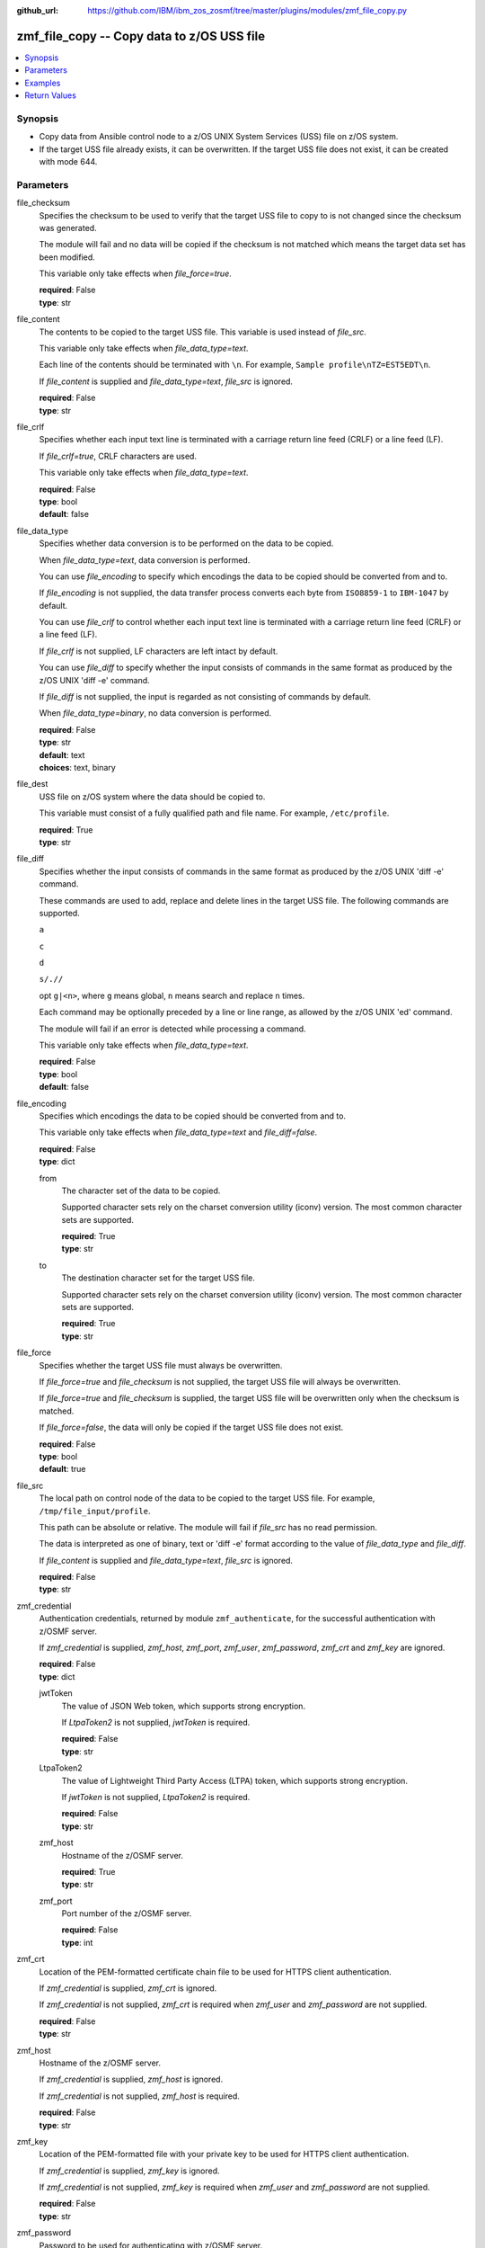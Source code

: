 
:github_url: https://github.com/IBM/ibm_zos_zosmf/tree/master/plugins/modules/zmf_file_copy.py

.. _zmf_file_copy_module:


zmf_file_copy -- Copy data to z/OS USS file
===========================================



.. contents::
   :local:
   :depth: 1
   

Synopsis
--------
- Copy data from Ansible control node to a z/OS UNIX System Services (USS) file on z/OS system.
- If the target USS file already exists, it can be overwritten. If the target USS file does not exist, it can be created with mode 644.





Parameters
----------


 
     
file_checksum
  Specifies the checksum to be used to verify that the target USS file to copy to is not changed since the checksum was generated.

  The module will fail and no data will be copied if the checksum is not matched which means the target data set has been modified.

  This variable only take effects when *file_force=true*.


  | **required**: False
  | **type**: str


 
     
file_content
  The contents to be copied to the target USS file. This variable is used instead of *file_src*.

  This variable only take effects when *file_data_type=text*.

  Each line of the contents should be terminated with ``\n``. For example, ``Sample profile\nTZ=EST5EDT\n``.

  If *file_content* is supplied and *file_data_type=text*, *file_src* is ignored.


  | **required**: False
  | **type**: str


 
     
file_crlf
  Specifies whether each input text line is terminated with a carriage return line feed (CRLF) or a line feed (LF).

  If *file_crlf=true*, CRLF characters are used.

  This variable only take effects when *file_data_type=text*.


  | **required**: False
  | **type**: bool
  | **default**: false


 
     
file_data_type
  Specifies whether data conversion is to be performed on the data to be copied.

  When *file_data_type=text*, data conversion is performed.

  You can use *file_encoding* to specify which encodings the data to be copied should be converted from and to.

  If *file_encoding* is not supplied, the data transfer process converts each byte from ``ISO8859-1`` to ``IBM-1047`` by default.

  You can use *file_crlf* to control whether each input text line is terminated with a carriage return line feed (CRLF) or a line feed (LF).

  If *file_crlf* is not supplied, LF characters are left intact by default.

  You can use *file_diff* to specify whether the input consists of commands in the same format as produced by the z/OS UNIX 'diff -e' command.

  If *file_diff* is not supplied, the input is regarded as not consisting of commands by default.

  When *file_data_type=binary*, no data conversion is performed.


  | **required**: False
  | **type**: str
  | **default**: text
  | **choices**: text, binary


 
     
file_dest
  USS file on z/OS system where the data should be copied to.

  This variable must consist of a fully qualified path and file name. For example, ``/etc/profile``.


  | **required**: True
  | **type**: str


 
     
file_diff
  Specifies whether the input consists of commands in the same format as produced by the z/OS UNIX 'diff -e' command.

  These commands are used to add, replace and delete lines in the target USS file. The following commands are supported.

  ``a``

  ``c``

  ``d``

  ``s/.//``

  opt ``g|<n>``, where ``g`` means global, ``n`` means search and replace ``n`` times.

  Each command may be optionally preceded by a line or line range, as allowed by the z/OS UNIX 'ed' command.

  The module will fail if an error is detected while processing a command.

  This variable only take effects when *file_data_type=text*.


  | **required**: False
  | **type**: bool
  | **default**: false


 
     
file_encoding
  Specifies which encodings the data to be copied should be converted from and to.

  This variable only take effects when *file_data_type=text* and *file_diff=false*.


  | **required**: False
  | **type**: dict


 
     
  from
    The character set of the data to be copied.

    Supported character sets rely on the charset conversion utility (iconv) version. The most common character sets are supported.


    | **required**: True
    | **type**: str


 
     
  to
    The destination character set for the target USS file.

    Supported character sets rely on the charset conversion utility (iconv) version. The most common character sets are supported.


    | **required**: True
    | **type**: str



 
     
file_force
  Specifies whether the target USS file must always be overwritten.

  If *file_force=true* and *file_checksum* is not supplied, the target USS file will always be overwritten.

  If *file_force=true* and *file_checksum* is supplied, the target USS file will be overwritten only when the checksum is matched.

  If *file_force=false*, the data will only be copied if the target USS file does not exist.


  | **required**: False
  | **type**: bool
  | **default**: true


 
     
file_src
  The local path on control node of the data to be copied to the target USS file. For example, ``/tmp/file_input/profile``.

  This path can be absolute or relative. The module will fail if *file_src* has no read permission.

  The data is interpreted as one of binary, text or 'diff -e' format according to the value of *file_data_type* and *file_diff*.

  If *file_content* is supplied and *file_data_type=text*, *file_src* is ignored.


  | **required**: False
  | **type**: str


 
     
zmf_credential
  Authentication credentials, returned by module ``zmf_authenticate``, for the successful authentication with z/OSMF server.

  If *zmf_credential* is supplied, *zmf_host*, *zmf_port*, *zmf_user*, *zmf_password*, *zmf_crt* and *zmf_key* are ignored.


  | **required**: False
  | **type**: dict


 
     
  jwtToken
    The value of JSON Web token, which supports strong encryption.

    If *LtpaToken2* is not supplied, *jwtToken* is required.


    | **required**: False
    | **type**: str


 
     
  LtpaToken2
    The value of Lightweight Third Party Access (LTPA) token, which supports strong encryption.

    If *jwtToken* is not supplied, *LtpaToken2* is required.


    | **required**: False
    | **type**: str


 
     
  zmf_host
    Hostname of the z/OSMF server.


    | **required**: True
    | **type**: str


 
     
  zmf_port
    Port number of the z/OSMF server.


    | **required**: False
    | **type**: int



 
     
zmf_crt
  Location of the PEM-formatted certificate chain file to be used for HTTPS client authentication.

  If *zmf_credential* is supplied, *zmf_crt* is ignored.

  If *zmf_credential* is not supplied, *zmf_crt* is required when *zmf_user* and *zmf_password* are not supplied.


  | **required**: False
  | **type**: str


 
     
zmf_host
  Hostname of the z/OSMF server.

  If *zmf_credential* is supplied, *zmf_host* is ignored.

  If *zmf_credential* is not supplied, *zmf_host* is required.


  | **required**: False
  | **type**: str


 
     
zmf_key
  Location of the PEM-formatted file with your private key to be used for HTTPS client authentication.

  If *zmf_credential* is supplied, *zmf_key* is ignored.

  If *zmf_credential* is not supplied, *zmf_key* is required when *zmf_user* and *zmf_password* are not supplied.


  | **required**: False
  | **type**: str


 
     
zmf_password
  Password to be used for authenticating with z/OSMF server.

  If *zmf_credential* is supplied, *zmf_password* is ignored.

  If *zmf_credential* is not supplied, *zmf_password* is required when *zmf_crt* and *zmf_key* are not supplied.

  If *zmf_credential* is not supplied and *zmf_crt* and *zmf_key* are supplied, *zmf_user* and *zmf_password* are ignored.


  | **required**: False
  | **type**: str


 
     
zmf_port
  Port number of the z/OSMF server.

  If *zmf_credential* is supplied, *zmf_port* is ignored.


  | **required**: False
  | **type**: int


 
     
zmf_user
  User name to be used for authenticating with z/OSMF server.

  If *zmf_credential* is supplied, *zmf_user* is ignored.

  If *zmf_credential* is not supplied, *zmf_user* is required when *zmf_crt* and *zmf_key* are not supplied.

  If *zmf_credential* is not supplied and *zmf_crt* and *zmf_key* are supplied, *zmf_user* and *zmf_password* are ignored.


  | **required**: False
  | **type**: str




Examples
--------

.. code-block:: yaml+jinja

   
   - name: Copy a local file to USS file /etc/profile
     zmf_file_copy:
       zmf_host: "sample.ibm.com"
       file_src: "/tmp/file_input/profile"
       file_dest: "/etc/profile"

   - name: Copy a local file to USS file /etc/profile only if it does not exist
     zmf_file_copy:
       zmf_host: "sample.ibm.com"
       file_src: "/tmp/file_input/profile"
       file_dest: "/etc/profile"
       file_force: false

   - name: Copy the contents to USS file /etc/profile
     zmf_file_copy:
       zmf_host: "sample.ibm.com"
       file_conntent: "Sample profile\nTZ=EST5EDT\n"
       file_dest: "/etc/profile"

   - name: Copy a local file to USS file /etc/profile as binary
     zmf_file_copy:
       zmf_host: "sample.ibm.com"
       file_src: "/tmp/file_input/profile"
       file_dest: "/etc/profile"
       file_data_type: "binary"

   - name: Copy a local file to USS file /etc/profile and convert from ISO8859-1 to IBM-037
     zmf_file_copy:
       zmf_host: "sample.ibm.com"
       file_src: "/tmp/file_input/profile"
       file_dest: "/etc/profile"
       file_encoding:
         from: ISO8859-1
         to: IBM-037

   - name: Copy a local file to USS file /etc/profile and validate its checksum
     zmf_file_copy:
       zmf_host: "sample.ibm.com"
       file_src: "/tmp/file_input/profile"
       file_dest: "/etc/profile"
       file_checksum: "93822124D6E66E2213C64B0D10800224"










Return Values
-------------

   
      
   changed
        Indicates if any change is made during the module operation.


        | **returned**: always 
        | **type**: bool


   
      
   message
        The output message generated by the module to indicate whether the USS file is successfully copied.


        | **returned**: on success 
        | **type**: str

        **sample**: ::

                  "The target USS file /etc/profile is created and updated successfully."

                  "The target USS file /etc/profile is updated successfully."

                  "No data is copied since the target USS file /etc/profile already exists and file_force is set to False."



   
      
   file_checksum
        The checksum of the updated USS file.


        | **returned**: on success 
        | **type**: str

        **sample**: ::

                  "93822124D6E66E2213C64B0D10800224"




